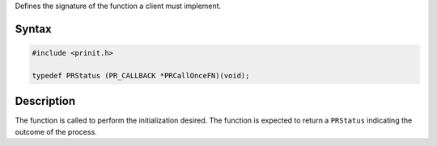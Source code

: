 Defines the signature of the function a client must implement.

.. _Syntax:

Syntax
------

.. code:: eval

   #include <prinit.h>

   typedef PRStatus (PR_CALLBACK *PRCallOnceFN)(void);

.. _Description:

Description
-----------

The function is called to perform the initialization desired. The
function is expected to return a ``PRStatus`` indicating the outcome of
the process.
